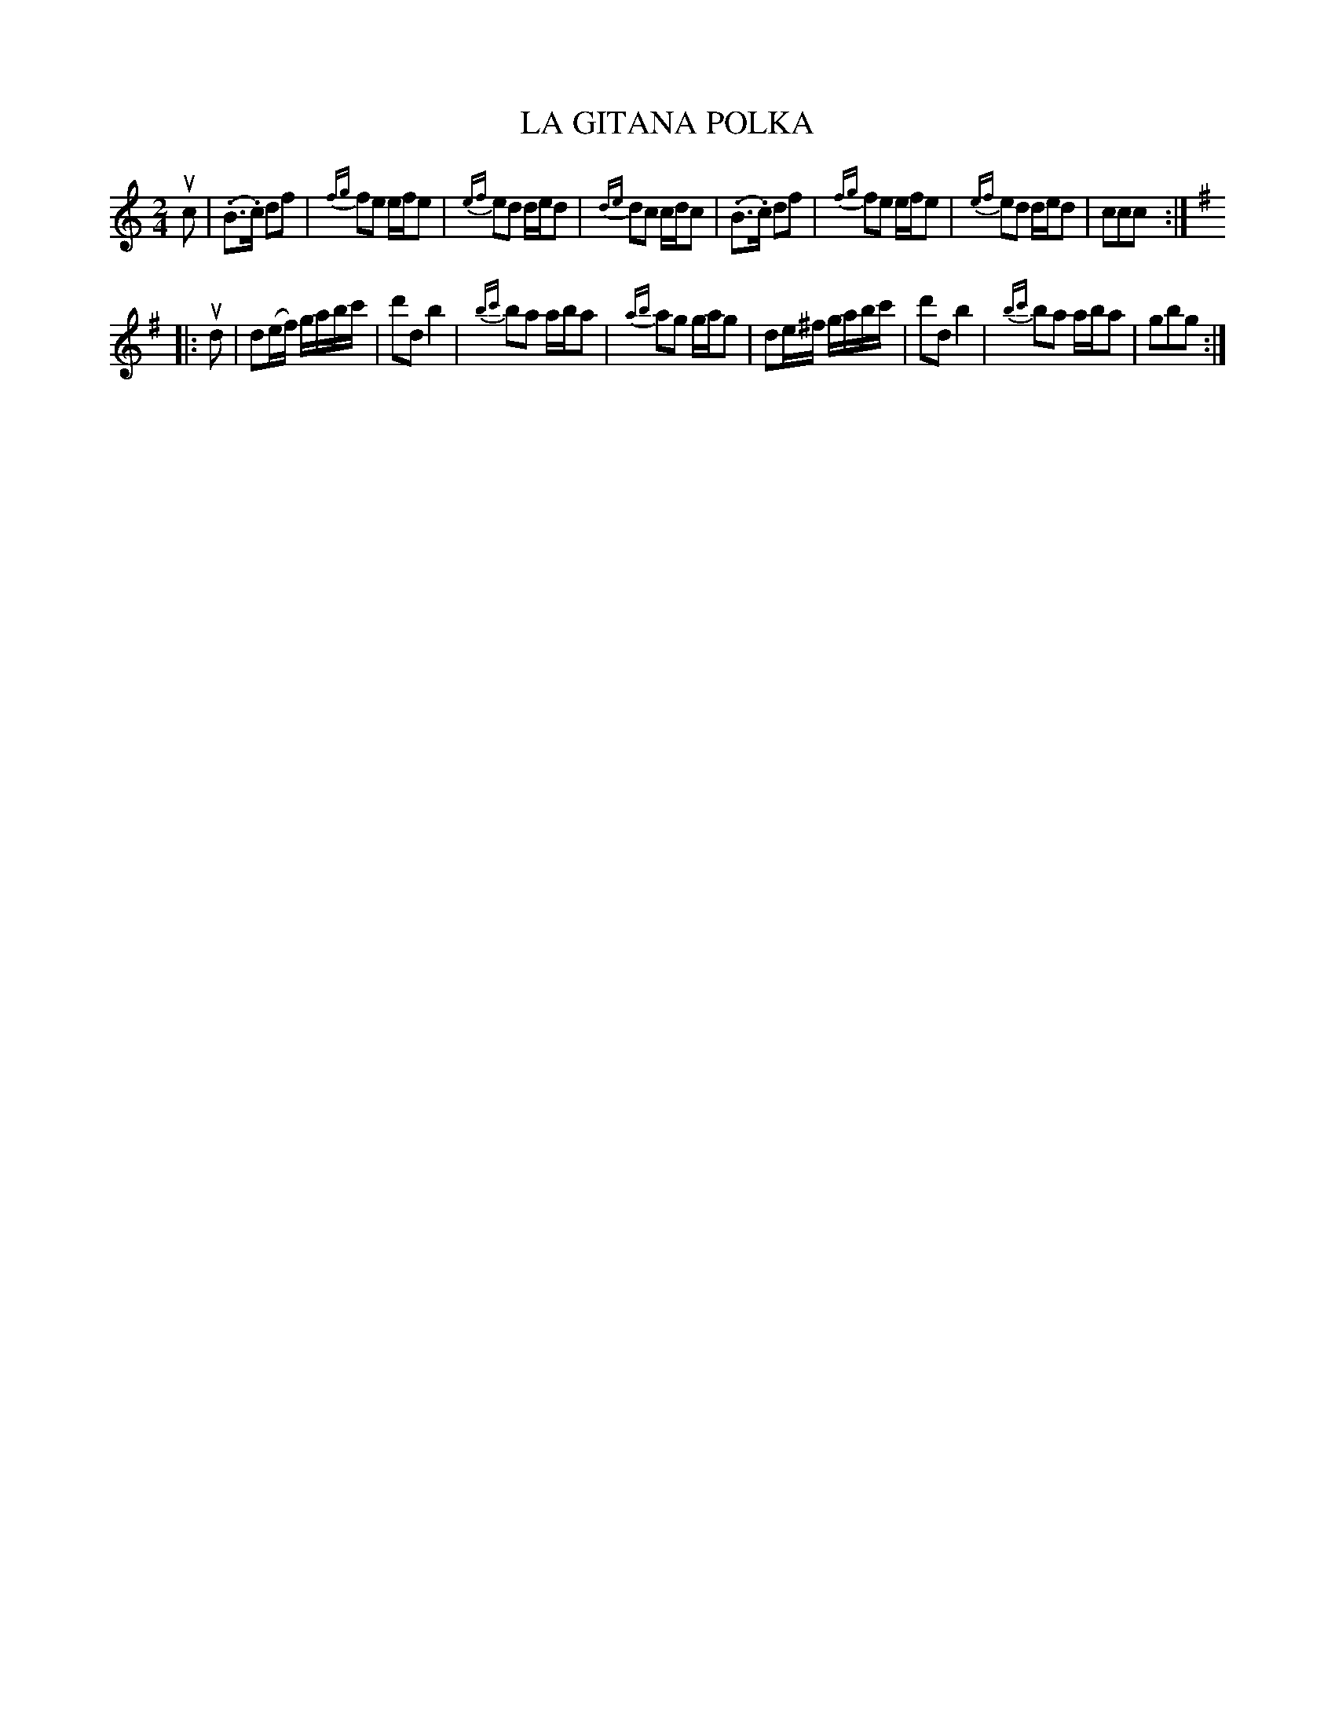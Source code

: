 X: 32642
T: LA GITANA POLKA
R: polka
B: K\"ohler's Violin Repository, v.3, 1885 p.264 #2
F: http://www.archive.org/details/klersviolinrepos03rugg
Z: 2012 John Chambers <jc:trillian.mit.edu>
M: 2/4
L: 1/16
K: C
uc2 |\
(.B3.c) d2f2 | {fg}f2e2 efe2 | {ef}e2d2 ded2 | {de}d2c2 cdc2 |\
(.B3.c) d2f2 | {fg}f2e2 efe2 | {ef}e2d2 ded2 | c2c2c2 :|
|:[K:G] ud2 |\
d2(ef) gabc' | d'2d2 b4 | {bc'}b2a2 aba2 | {ab}a2g2 gag2 |\
d2e^f gabc' | d'2d2 b4 | {bc'}b2a2 aba2 | g2b2g2 :|
